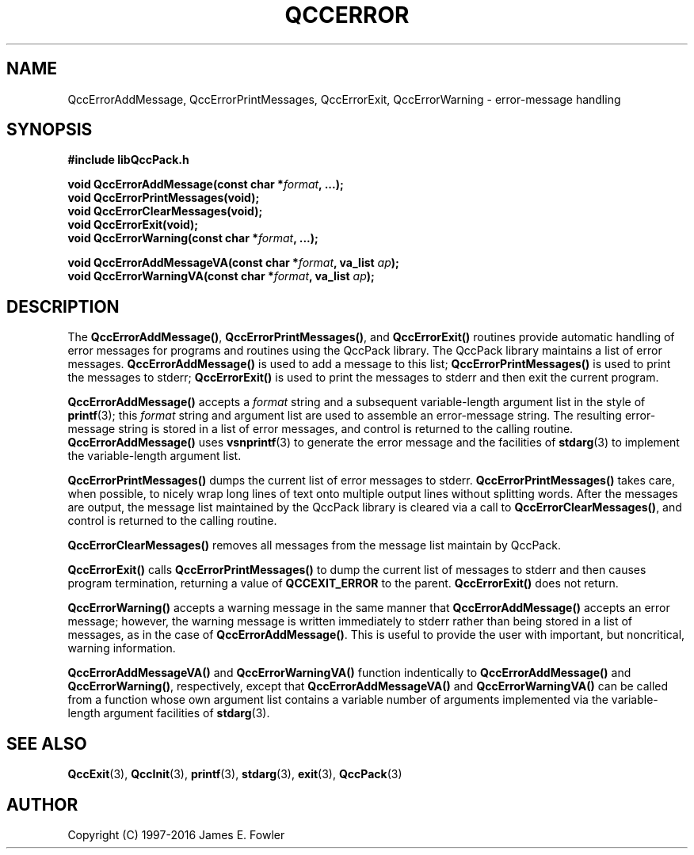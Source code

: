 .TH QCCERROR 3 "QCCPACK" ""
.SH NAME
QccErrorAddMessage, QccErrorPrintMessages, QccErrorExit, QccErrorWarning
\- error-message handling
.SH SYNOPSIS
.B #include "libQccPack.h"
.sp
.BI "void QccErrorAddMessage(const char *" format ", ...);"
.br
.B void QccErrorPrintMessages(void);
.br
.B void QccErrorClearMessages(void);
.br
.B void QccErrorExit(void);
.br
.BI "void QccErrorWarning(const char *" format ", ...);"
.br
.sp
.BI "void QccErrorAddMessageVA(const char *" format ", va_list " ap );
.br
.BI "void QccErrorWarningVA(const char *" format ", va_list " ap );
.SH DESCRIPTION
The
.BR QccErrorAddMessage() ,
.BR QccErrorPrintMessages() ,
and
.BR QccErrorExit()
routines
provide automatic handling of error messages for programs and routines
using the QccPack library.
The QccPack library maintains a list of error messages.
.B QccErrorAddMessage()
is used to add a message to this list;
.B QccErrorPrintMessages()
is used to print the messages to stderr;
.B QccErrorExit()
is used to print the messages to stderr and then exit the current program.
.LP
.B QccErrorAddMessage()
accepts a
.I format
string and a subsequent variable-length argument list in the style of
.BR printf (3);
this 
.I format
string and argument list are used to assemble an error-message string.
The resulting error-message string is stored in a list of error messages,
and control is returned to the calling routine.
.B QccErrorAddMessage()
uses 
.BR vsnprintf (3)
to generate the error message and the facilities of
.BR stdarg (3)
to implement the variable-length argument list.
.LP
.B QccErrorPrintMessages()
dumps the current list of error messages to stderr.
.B QccErrorPrintMessages()
takes care, when possible,
to nicely wrap long lines of text onto multiple output lines without
splitting words.  After the messages are output, the message list maintained
by the QccPack library is cleared via a call to 
.BR QccErrorClearMessages() ,
and control is returned to the calling
routine.
.LP
.BR QccErrorClearMessages()
removes all messages from the message list maintain by QccPack.
.LP
.B QccErrorExit()
calls
.B QccErrorPrintMessages()
to dump the current list of messages to stderr
and then causes program termination, returning a value of
.B QCCEXIT_ERROR
to the parent.
.B QccErrorExit()
does not return.
.LP
.B QccErrorWarning()
accepts a warning message in the same manner that
.B QccErrorAddMessage()
accepts an error message; however, the warning message is written immediately
to stderr rather than being stored in a list of messages, as in the case of
.BR QccErrorAddMessage() .
This is useful to provide the user with important, but noncritical, warning
information.
.LP
.BR QccErrorAddMessageVA()
and
.BR QccErrorWarningVA()
function indentically to
.BR QccErrorAddMessage()
and
.BR QccErrorWarning() ,
respectively,
except that
.BR QccErrorAddMessageVA()
and
.BR QccErrorWarningVA()
can be called from a function whose own argument list contains
a variable number of arguments implemented via
the variable-length argument facilities of
.BR stdarg (3).
.SH "SEE ALSO"
.BR QccExit (3),
.BR QccInit (3),
.BR printf (3),
.BR stdarg (3),
.BR exit (3),
.BR QccPack (3)
.SH AUTHOR
Copyright (C) 1997-2016  James E. Fowler
.\"  The programs herein are free software; you can redistribute them an.or
.\"  modify them under the terms of the GNU General Public License
.\"  as published by the Free Software Foundation; either version 2
.\"  of the License, or (at your option) any later version.
.\"  
.\"  These programs are distributed in the hope that they will be useful,
.\"  but WITHOUT ANY WARRANTY; without even the implied warranty of
.\"  MERCHANTABILITY or FITNESS FOR A PARTICULAR PURPOSE.  See the
.\"  GNU General Public License for more details.
.\"  
.\"  You should have received a copy of the GNU General Public License
.\"  along with these programs; if not, write to the Free Software
.\"  Foundation, Inc., 675 Mass Ave, Cambridge, MA 02139, USA.
